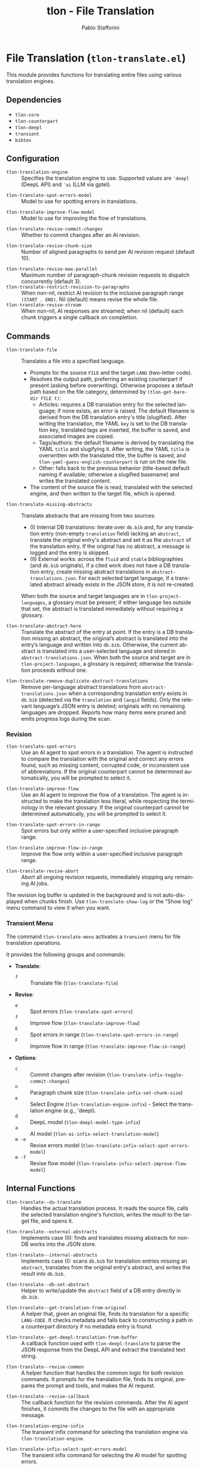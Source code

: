 #+title: tlon - File Translation
#+author: Pablo Stafforini
#+EXCLUDE_TAGS: noexport
#+language: en
#+options: ':t toc:nil author:t email:t num:t
#+startup: content
#+texinfo_header: @set MAINTAINERSITE @uref{https://github.com/tlon-team/tlon,maintainer webpage}
#+texinfo_header: @set MAINTAINER Pablo Stafforini
#+texinfo_header: @set MAINTAINEREMAIL @email{pablo@tlon.team}
#+texinfo_header: @set MAINTAINERCONTACT @uref{mailto:pablo@tlon.team,contact the maintainer}
#+texinfo: @insertcopying

* File Translation (=tlon-translate.el=)
:PROPERTIES:
:CUSTOM_ID: h:tlon-translate
:END:

This module provides functions for translating entire files using various translation engines.

** Dependencies
:PROPERTIES:
:CUSTOM_ID: h:tlon-translate-dependencies
:END:

+ =tlon-core=
+ =tlon-counterpart=
+ =tlon-deepl=
+ =transient=
+ =bibtex=

** Configuration
:PROPERTIES:
:CUSTOM_ID: h:tlon-translate-config
:END:

#+vindex: tlon-translation-engine
+ ~tlon-translation-engine~ :: Specifies the translation engine to use. Supported values are ='deepl= (DeepL API) and ='ai= (LLM via gptel).
#+vindex: tlon-translate-spot-errors-model
+ ~tlon-translate-spot-errors-model~ :: Model to use for spotting errors in translations.
#+vindex: tlon-translate-improve-flow-model
+ ~tlon-translate-improve-flow-model~ :: Model to use for improving the flow of translations.
#+vindex: tlon-translate-revise-commit-changes
+ ~tlon-translate-revise-commit-changes~ :: Whether to commit changes after an AI revision.
#+vindex: tlon-translate-revise-chunk-size
+ ~tlon-translate-revise-chunk-size~ :: Number of aligned paragraphs to send per AI revision request (default 10).
#+vindex: tlon-translate-revise-max-parallel
+ ~tlon-translate-revise-max-parallel~ :: Maximum number of paragraph-chunk revision requests to dispatch concurrently (default 3).
+ ~tlon-translate-restrict-revision-to-paragraphs~ :: When non-nil, restrict AI revision to the inclusive paragraph range =(START . END)=.  Nil (default) means revise the whole file.
+ ~tlon-translate-revise-stream~ :: When non-nil, AI responses are streamed; when nil (default) each chunk triggers a single callback on completion.

** Commands
:PROPERTIES:
:CUSTOM_ID: h:tlon-translate-commands
:END:

#+findex: tlon-translate-file
+ ~tlon-translate-file~ :: Translates a file into a specified language.
  - Prompts for the source =FILE= and the target =LANG= (two-letter code).
  - Resolves the output path, preferring an existing counterpart if present (asking before overwriting). Otherwise proposes a default path based on the file category, determined by ~(tlon-get-bare-dir FILE t)~:
    - Articles: requires a DB translation entry for the selected language; if none exists, an error is raised. The default filename is derived from the DB translation entry's title (slugified). After writing the translation, the YAML ~key~ is set to the DB translation key, translated tags are inserted, the buffer is saved, and associated images are copied.
    - Tags/authors: the default filename is derived by translating the YAML ~title~ and slugifying it. After writing, the YAML ~title~ is overwritten with the translated title, the buffer is saved, and ~tlon-yaml-guess-english-counterpart~ is run on the new file.
    - Other: falls back to the previous behavior (title-based default naming if available; otherwise a slugified basename) and writes the translated content.
  - The content of the source file is read, translated with the selected engine, and then written to the target file, which is opened.

#+findex: tlon-translate-missing-abstracts
+ ~tlon-translate-missing-abstracts~ :: Translate abstracts that are missing from two sources:
  - (I) Internal DB translations: iterate over =db.bib= and, for any translation entry (non-empty ~translation~ field) lacking an ~abstract~, translate the original entry's abstract and set it as the ~abstract~ of the translation entry. If the original has no abstract, a message is logged and the entry is skipped.
  - (II) External works: across the =fluid= and =stable= bibliographies (and =db.bib= originals), if a cited work does not have a DB translation entry, create missing abstract translations in =abstract-translations.json=. For each selected target language, if a translated abstract already exists in the JSON store, it is not re-created.

  When both the source and target languages are in =tlon-project-languages=, a glossary must be present; if either language lies outside that set, the abstract is translated immediately without requiring a glossary.

#+findex: tlon-translate-abstract-here
+ ~tlon-translate-abstract-here~ :: Translate the abstract of the entry at point. If the entry is a DB translation missing an abstract, the original’s abstract is translated into the entry’s language and written into =db.bib=. Otherwise, the current abstract is translated into a user-selected language and stored in =abstract-translations.json=. When both the source and target are in =tlon-project-languages=, a glossary is required; otherwise the translation proceeds without one.

#+findex: tlon-translate-remove-duplicate-abstract-translations
+ ~tlon-translate-remove-duplicate-abstract-translations~ :: Remove per-language abstract translations from =abstract-translations.json= when a corresponding translation entry exists in =db.bib= (detected via the =translation= and =langid= fields). Only the relevant language’s JSON entry is deleted; originals with no remaining languages are dropped. Reports how many items were pruned and emits progress logs during the scan.

*** Revision
:PROPERTIES:
:CUSTOM_ID: h:tlon-translate-revision
:END:

#+findex: tlon-translate-spot-errors
+ ~tlon-translate-spot-errors~ :: Use an AI agent to spot errors in a translation. The agent is instructed to compare the translation with the original and correct any errors found, such as missing content, corrupted code, or inconsistent use of abbreviations. If the original counterpart cannot be determined automatically, you will be prompted to select it.

#+findex: tlon-translate-improve-flow
+ ~tlon-translate-improve-flow~ :: Use an AI agent to improve the flow of a translation. The agent is instructed to make the translation less literal, while respecting the terminology in the relevant glossary. If the original counterpart cannot be determined automatically, you will be prompted to select it.

#+findex: tlon-translate-spot-errors-in-range
+ ~tlon-translate-spot-errors-in-range~ :: Spot errors but only within a user-specified inclusive paragraph range.

#+findex: tlon-translate-improve-flow-in-range
+ ~tlon-translate-improve-flow-in-range~ :: Improve the flow only within a user-specified inclusive paragraph range.

#+findex: tlon-translate-revise-abort
+ ~tlon-translate-revise-abort~ :: Abort all ongoing revision requests, immediately stopping any remaining AI jobs.

The revision log buffer is updated in the background and is not auto-displayed
when chunks finish. Use ~tlon-translate-show-log~ or the “Show log” menu command
to view it when you want.

*** Transient Menu
:PROPERTIES:
:CUSTOM_ID: h:tlon-translate-menu
:END:
#+findex: tlon-translate-menu
The command ~tlon-translate-menu~ activates a =transient= menu for file translation operations.

It provides the following groups and commands:
+ *Translate*:
  + =f= :: Translate file (~tlon-translate-file~)
+ *Revise*:
  + =e= :: Spot errors (~tlon-translate-spot-errors~)
  + =f= :: Improve flow (~tlon-translate-improve-flow~)
  + =E= :: Spot errors in range (~tlon-translate-spot-errors-in-range~)
  + =F= :: Improve flow in range (~tlon-translate-improve-flow-in-range~)
+ *Options*:
  + =c= :: Commit changes after revision (~tlon-translate-infix-toggle-commit-changes~)
  + =n= :: Paragraph chunk size (~tlon-translate-infix-set-chunk-size~)
  + =e= :: Select Engine (~tlon-translation-engine-infix~) - Select the translation engine (e.g., 'deepl).
  + =d= :: DeepL model (~tlon-deepl-model-type-infix~)
  + =a= :: AI model (~tlon-ai-infix-select-translation-model~)
  + =m -e= :: Revise errors model (~tlon-translate-infix-select-spot-errors-model~)
  + =m -f= :: Revise flow model (~tlon-translate-infix-select-improve-flow-model~)

** Internal Functions
:PROPERTIES:
:CUSTOM_ID: h:tlon-translate-internals
:END:

#+findex: tlon-translate--do-translate
+ ~tlon-translate--do-translate~ :: Handles the actual translation process. It reads the source file, calls the selected translation engine's function, writes the result to the target file, and opens it.
#+findex: tlon-translate--external-abstracts
+ ~tlon-translate--external-abstracts~ :: Implements case (II): finds and translates missing abstracts for non-DB works into the JSON store.
#+findex: tlon-translate--internal-abstracts
+ ~tlon-translate--internal-abstracts~ :: Implements case (I): scans =db.bib= for translation entries missing an ~abstract~, translates from the original entry's abstract, and writes the result into =db.bib=.
#+findex: tlon-translate--db-set-abstract
+ ~tlon-translate--db-set-abstract~ :: Helper to write/update the ~abstract~ field of a DB entry directly in =db.bib=.

#+findex: tlon-translate--get-translation-from-original
+ ~tlon-translate--get-translation-from-original~ :: A helper that, given an original file, finds its translation for a specific =LANG-CODE=. It checks metadata and falls back to constructing a path in a counterpart directory if no metadata entry is found.

#+findex: tlon-translate--get-deepl-translation-from-buffer
+ ~tlon-translate--get-deepl-translation-from-buffer~ :: A callback function used with ~tlon-deepl-translate~ to parse the JSON response from the DeepL API and extract the translated text string.

#+findex: tlon-translate--revise-common
+ ~tlon-translate--revise-common~ :: A helper function that handles the common logic for both revision commands. It prompts for the translation file, finds its original, prepares the prompt and tools, and makes the AI request.

#+findex: tlon-translate--revise-callback
+ ~tlon-translate--revise-callback~ :: The callback function for the revision commands. After the AI agent finishes, it commits the changes to the file with an appropriate message.

#+findex: tlon-translation-engine-infix
+ ~tlon-translation-engine-infix~ :: The transient infix command for selecting the translation engine via ~tlon-translation-engine~.

#+findex: tlon-translate-infix-select-spot-errors-model
+ ~tlon-translate-infix-select-spot-errors-model~ :: The transient infix command for selecting the AI model for spotting errors.

#+findex: tlon-translate-infix-select-improve-flow-model
+ ~tlon-translate-infix-select-improve-flow-model~ :: The transient infix command for selecting the AI model for improving flow.

#+findex: tlon-translate-infix-toggle-commit-changes
+ ~tlon-translate-infix-toggle-commit-changes~ :: The transient infix command for toggling whether to commit changes after an AI revision.

